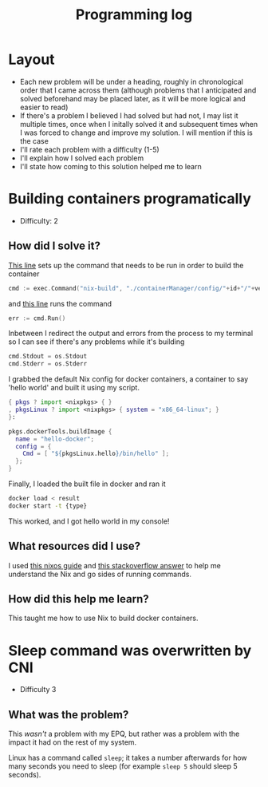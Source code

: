 :PROPERTIES:
:ID:       956c4043-ffaa-45d6-be32-6219c21ea597
:END:
#+title: Programming log
* Layout
- Each new problem will be under a heading, roughly in chronological order that I came across them (although problems that I anticipated and solved beforehand may be placed later, as it will be more logical and easier to read)
- If there's a problem I believed I had solved but had not, I may list it multiple times, once when I initally solved it and subsequent times when I was forced to change and improve my solution. I will mention if this is the case
- I'll rate each problem with a difficulty (1-5)
- I'll explain how I solved each problem
- I'll state how coming to this solution helped me to learn

* Building containers programatically
- Difficulty: 2
** How did I solve it?
[[https://github.com/ClicksMinutePer/process-manager/blob/097983953dc613702b9ea1a350496a0f90c4113e/containerManager/main.go#L80][This line]] sets up the command that needs to be run in order to build the container
#+begin_src go
	cmd := exec.Command("nix-build", "./containerManager/config/"+id+"/"+version+".nix")
#+end_src
and [[https://github.com/ClicksMinutePer/process-manager/blob/097983953dc613702b9ea1a350496a0f90c4113e/containerManager/main.go#L85][this line]] runs the command
#+begin_src go
	err := cmd.Run()
#+end_src
Inbetween I redirect the output and errors from the process to my terminal so I can see if there's any problems while it's building
#+begin_src go
	cmd.Stdout = os.Stdout
	cmd.Stderr = os.Stderr
#+end_src

I grabbed the default Nix config for docker containers, a container to say 'hello world' and built it using my script.
#+begin_src nix
{ pkgs ? import <nixpkgs> { }
, pkgsLinux ? import <nixpkgs> { system = "x86_64-linux"; }
}:

pkgs.dockerTools.buildImage {
  name = "hello-docker";
  config = {
    Cmd = [ "${pkgsLinux.hello}/bin/hello" ];
  };
}
#+end_src
Finally, I loaded the built file in docker and ran it
#+begin_src bash
  docker load < result
  docker start -t {type}
#+end_src

This worked, and I got hello world in my console!
** What resources did I use?
I used [[https://nixos.org/guides/building-and-running-docker-images.html][this nixos guide]] and [[https://stackoverflow.com/a/31737077][this stackoverflow answer]] to help me understand the Nix and go sides of running commands.
** How did this help me learn?
This taught me how to use Nix to build docker containers.

* Sleep command was overwritten by CNI
- Difficulty 3
** What was the problem?
This /wasn't/ a problem with my EPQ, but rather was a problem with the impact it had on the rest of my system.

Linux has a command called =sleep=; it takes a number afterwards for how many seconds you need to sleep (for example =sleep 5= should sleep 5 seconds).
